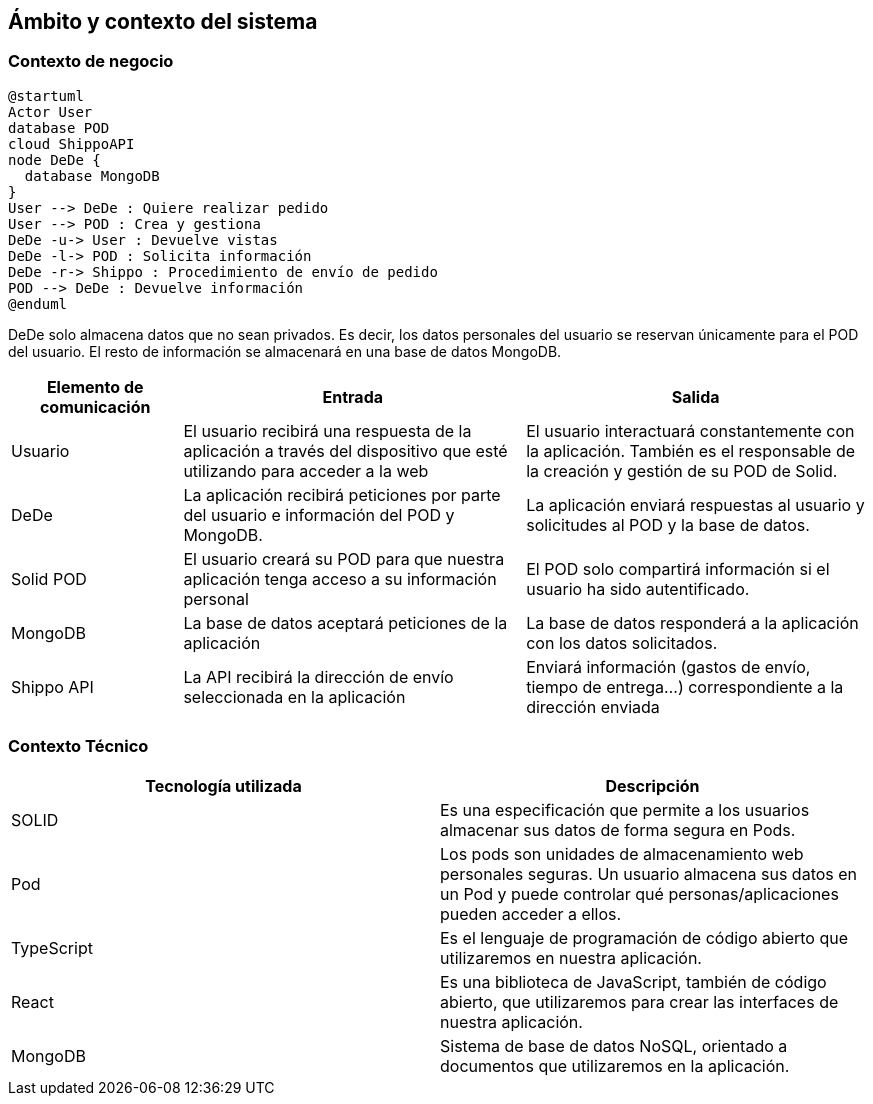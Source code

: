 [[section-system-scope-and-context]]
== Ámbito y contexto del sistema





=== Contexto de negocio

[plantuml]
....
@startuml
Actor User
database POD
cloud ShippoAPI
node DeDe {
  database MongoDB
}
User --> DeDe : Quiere realizar pedido
User --> POD : Crea y gestiona
DeDe -u-> User : Devuelve vistas
DeDe -l-> POD : Solicita información
DeDe -r-> Shippo : Procedimiento de envío de pedido
POD --> DeDe : Devuelve información
@enduml
....

DeDe solo almacena datos que no sean privados. Es decir, los datos personales del usuario se reservan únicamente para el POD del usuario.
El resto de información se almacenará en una base de datos MongoDB. 

[options="header", cols="1,2,2"]
|===
|Elemento de comunicación|Entrada|Salida
|Usuario|El usuario recibirá una respuesta de la aplicación a través del dispositivo que esté utilizando para acceder a la web|El usuario interactuará constantemente con la aplicación. También es el responsable de la creación y gestión de su POD de Solid.
|DeDe|La aplicación recibirá peticiones por parte del usuario e información del POD y MongoDB.|La aplicación enviará respuestas al usuario y solicitudes al POD y la base de datos.
|Solid POD|El usuario creará su POD para que nuestra aplicación tenga acceso a su información personal|El POD solo compartirá información si el usuario ha sido autentificado.
|MongoDB|La base de datos aceptará peticiones de la aplicación|La base de datos responderá a la aplicación con los datos solicitados.
|Shippo API|La API recibirá la dirección de envío seleccionada en la aplicación|Enviará información (gastos de envío, tiempo de entrega...) correspondiente a la dirección enviada
|===



=== Contexto Técnico
[%header, cols=2]
|===
|Tecnología utilizada
|Descripción

|SOLID
|Es una especificación que permite a los usuarios almacenar sus datos de forma segura en Pods.

|Pod
|Los pods son unidades de almacenamiento web personales seguras. Un usuario almacena sus datos en un Pod y puede controlar qué personas/aplicaciones pueden acceder a ellos.

|TypeScript
|Es el lenguaje de programación de código abierto que utilizaremos en nuestra aplicación.

|React
|Es una biblioteca de JavaScript, también de código abierto, que utilizaremos para crear las interfaces de nuestra aplicación.

|MongoDB
|Sistema de base de datos NoSQL, orientado a documentos que utilizaremos en la aplicación.

|===

